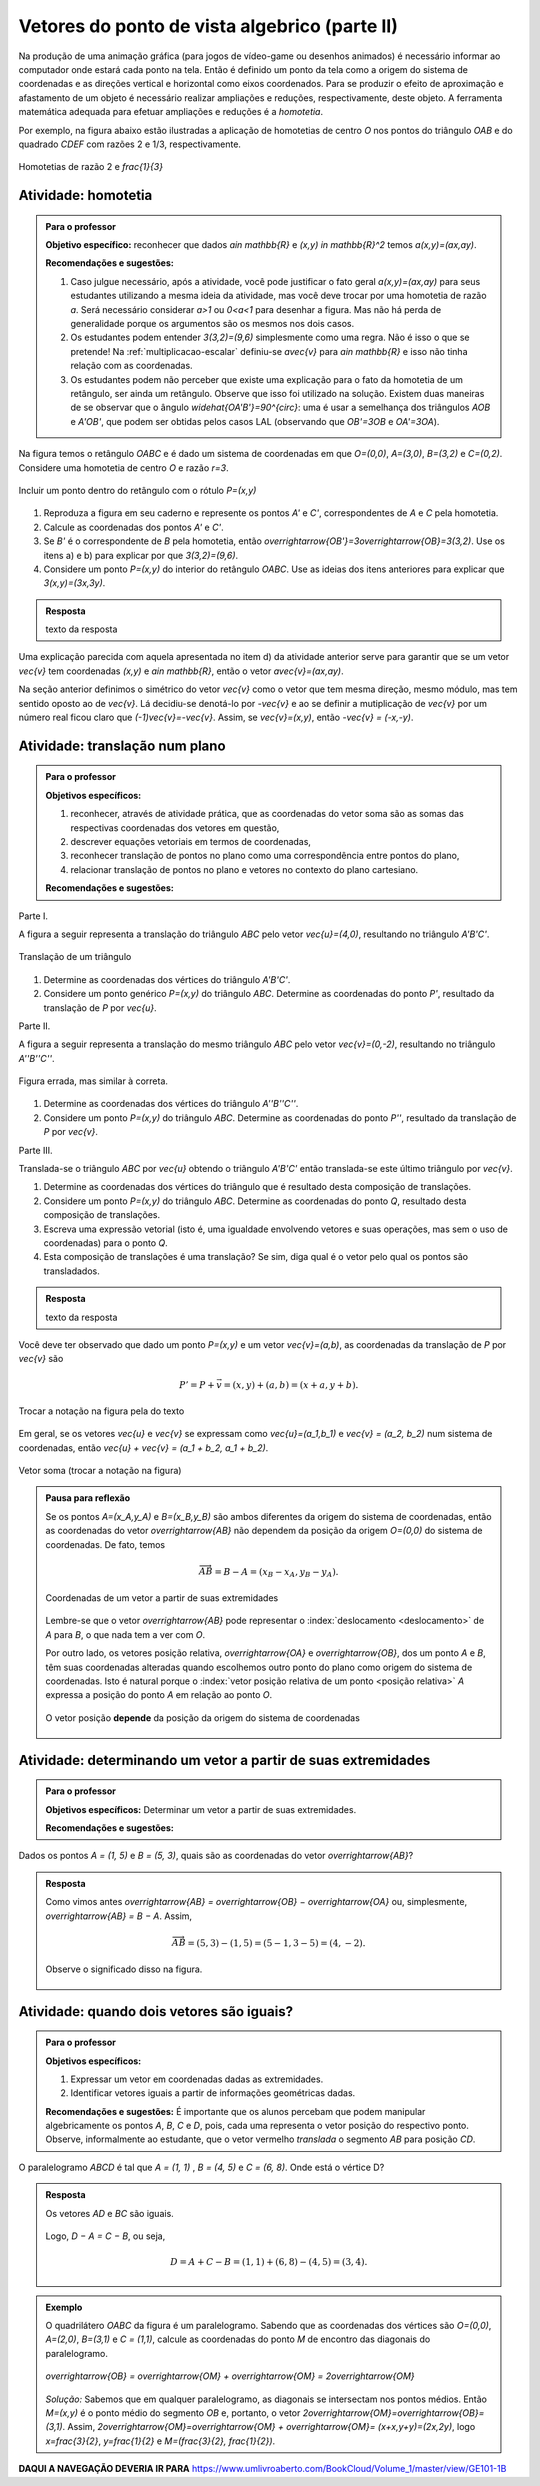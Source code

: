 **********************************************
Vetores do ponto de vista algebrico (parte II)
**********************************************

Na produção de uma animação gráfica (para jogos de vídeo-game ou desenhos animados) é necessário informar ao computador onde estará cada ponto na tela. 
Então é definido um ponto da tela como a origem do sistema de coordenadas e as direções vertical e horizontal como eixos coordenados.
Para se produzir o efeito de aproximação e afastamento de um objeto é necessário realizar ampliações e reduções, respectivamente, deste objeto.
A ferramenta matemática adequada para efetuar ampliações e reduções é a *homotetia*.

.. glossary::

   Homotetia
      Fixados um ponto `O` no plano e um número real `r>0`. Chamamos de *homotetia de centro O  e razão r* à correspondência que a cada ponto `P` do plano associa o ponto `P'` tal que `\overrightarrow{OP'}=r\overrightarrow{OP}`.

Por exemplo, na figura abaixo estão ilustradas a aplicação de homotetias de centro `O` nos pontos do triângulo `OAB` e do quadrado `CDEF` com razões 2 e 1/3, respectivamente.

.. figure:: https://www.umlivroaberto.com/livro/lib/exe/fetch.php?media=homotetia-poligonos.png
   :width: 400px
   :align: center
   
   Homotetias de razão 2 e `\frac{1}{3}`

.. _ativ-vetores-homotetia:

Atividade: homotetia
--------------------

.. admonition:: Para o professor

   **Objetivo específico:** reconhecer que dados `a\in \mathbb{R}` e `(x,y) \in \mathbb{R}^2` temos `a(x,y)=(ax,ay)`. 
   
   **Recomendações e sugestões:** 
   
   #. Caso julgue necessário, após a atividade, você pode justificar o fato geral `a(x,y)=(ax,ay)` para seus estudantes utilizando a mesma ideia da atividade, mas você deve trocar por uma homotetia de razão `a`. Será necessário considerar `a>1` ou `0<a<1` para desenhar a figura. Mas não há perda de generalidade porque os argumentos são os mesmos nos dois casos. 
   #. Os estudantes podem entender `3(3,2)=(9,6)` simplesmente como uma regra. Não é isso o que se pretende! Na :ref:`multiplicacao-escalar` definiu-se `a\vec{v}` para `a\in \mathbb{R}` e isso não tinha relação com as coordenadas. 
   #. Os estudantes podem não perceber que existe uma explicação para o fato da homotetia de um retângulo, ser ainda um retângulo. Observe que isso foi utilizado na solução. Existem duas maneiras de se observar que o ângulo `\widehat{OA'B'}=90^{\circ}`: uma é usar a semelhança dos triângulos `AOB` e `A'OB'`, que podem ser obtidas pelos casos LAL (observando que `OB'=3OB` e `OA'=3OA`).


Na figura temos o retângulo `OABC` e é dado um sistema de coordenadas em que `O=(0,0)`, `A=(3,0)`, `B=(3,2)` e `C=(0,2)`. 
Considere uma homotetia de centro `O` e razão `r=3`.


.. figure:: https://www.umlivroaberto.com/livro/lib/exe/fetch.php?media=homotetia1234.jpg
   :width: 400px
   :align: center
   
   Incluir um ponto dentro do retângulo com o rótulo `P=(x,y)`

#. Reproduza a figura em seu caderno e represente os pontos `A'` e `C'`, correspondentes de `A` e `C` pela homotetia.
#. Calcule as coordenadas dos pontos `A'` e `C'`.
#. Se `B'` é o correspondente de `B` pela homotetia, então `\overrightarrow{OB'}=3\overrightarrow{OB}=3(3,2)`. Use os itens a) e b) para explicar por que `3(3,2)=(9,6)`.
#. Considere um ponto `P=(x,y)` do interior do retângulo `OABC`. Use as ideias dos itens anteriores para explicar que `3(x,y)=(3x,3y)`.

.. admonition:: Resposta 

   texto da resposta

.. Observação: Para que a argumentação fique completa na solução da atividade acima, o estudante precisará usar o caso LAL de semelhança porque o triângulo OX'V' precisa ser retângulo em X'. Ele conhece isso do 9º ano?

Uma explicação parecida com aquela apresentada no item d) da atividade anterior serve para garantir que se um vetor `\vec{v}` tem coordenadas `(x,y)` e `a\in \mathbb{R}`, então o vetor `a\vec{v}=(ax,ay)`.

Na seção anterior definimos o simétrico do vetor `\vec{v}` como o vetor que tem mesma direção, mesmo módulo, mas tem sentido oposto ao de `\vec{v}`.
Lá decidiu-se denotá-lo por `-\vec{v}` e ao se definir a mutiplicação de `\vec{v}` por um número real ficou claro que `(-1)\vec{v}=-\vec{v}`. 
Assim, se `\vec{v}=(x,y)`, então `-\vec{v} = (-x,-y)`.


.. glossary:: 
   
   Translação
      A translação de um ponto `P` do plano por um vetor `\vec{v}` é o ponto `P'=P+\vec{v}` (ou seja, `\overrightarrow{OP'}=\overrightarrow{OP} + \vec{v}`). Quando dizemos simplesmente *a translação por* `\vec{v}` nos referimos a uma correspondência que associa cada ponto `P` do plano ao ponto `P'` como acima.

      .. figure:: https://www.umlivroaberto.com/livro/lib/exe/fetch.php?t=1504294811&w=500&h=281&tok=1bf65d&media=translacao1.jpg
         :width: 400px
         :align: center


.. _ativ-vetores-translacao:

Atividade: translação num plano
-------------------------------

.. admonition:: Para o professor

   **Objetivos específicos:**
   
   #. reconhecer, através de atividade prática, que as coordenadas do vetor soma são as somas das respectivas coordenadas dos vetores em questão, 
   #. descrever equações vetoriais em termos de coordenadas,
   #. reconhecer translação de pontos no plano como uma correspondência entre pontos do plano,
   #. relacionar translação de pontos no plano e vetores no contexto do plano cartesiano.
   
   **Recomendações e sugestões:**


Parte I.

A figura a seguir representa a translação do triângulo `ABC` pelo vetor `\vec{u}=(4,0)`, resultando no triângulo `A'B'C'`.

.. figure:: https://www.umlivroaberto.com/livro/lib/exe/fetch.php?t=1504294818&w=500&h=281&tok=fb1c9c&media=translacao2.jpg
   :width: 400px
   :align: center

   Translação de um triângulo 

#. Determine as coordenadas dos vértices do triângulo `A'B'C'`.
#. Considere um ponto genérico `P=(x,y)` do triângulo `ABC`. Determine as coordenadas do ponto `P'`, resultado da translação de `P` por `\vec{u}`.

Parte II.

A figura a seguir representa a translação do mesmo triângulo `ABC` pelo vetor `\vec{v}=(0,-2)`, resultando no triângulo `A''B''C''`.


.. _fig-coloque-aqui-o-nome:

.. figure:: https://www.umlivroaberto.com/livro/lib/exe/fetch.php?media=translacao3.jpg
   :width: 400px
   :align: center

   Figura errada, mas similar à correta.

#. Determine as coordenadas dos vértices do triângulo `A''B''C''`.
#. Considere um ponto `P=(x,y)` do triângulo `ABC`. Determine as coordenadas do ponto `P''`, resultado da translação de `P` por `\vec{v}`.

Parte III.

Translada-se o triângulo `ABC` por `\vec{u}` obtendo o triângulo `A'B'C'` então translada-se este último triângulo por `\vec{v}`.

#. Determine as coordenadas dos vértices do triângulo que é resultado desta composição de translações.
#. Considere um ponto `P=(x,y)` do triângulo `ABC`. Determine as coordenadas do ponto `Q`, resultado desta composição de translações.
#. Escreva uma expressão vetorial (isto é, uma igualdade envolvendo vetores e suas operações, mas sem o uso de coordenadas) para o ponto `Q`.
#. Esta composição de translações é uma translação? Se sim, diga qual é o vetor pelo qual os pontos são transladados.

.. admonition:: Resposta 

   texto da resposta

Você deve ter observado que dado um ponto `P=(x,y)` e um vetor `\vec{v}=(a,b)`, as coordenadas da translação de `P` por `\vec{v}` são 

.. math::

   P'=P+\vec{v} = (x,y) + (a,b) = (x+a,y+b).

.. figure:: https://www.umlivroaberto.com/livro/lib/exe/fetch.php?media=tc.png
   :width: 300px
   :align: center

   Trocar a notação na figura pela do texto


Em geral, se os vetores `\vec{u}` e `\vec{v}` se expressam como `\vec{u}=(a_1,b_1)` e  `\vec{v} = (a_2, b_2)` num sistema de coordenadas, então `\vec{u} + \vec{v} = (a_1 + b_2, a_1 + b_2)`.


.. figure:: https://www.umlivroaberto.com/livro/lib/exe/fetch.php?media=vetor-soma.png
   :width: 400px
   :align: center

   Vetor soma (trocar a notação na figura)

.. admonition:: Pausa para reflexão

   Se os pontos `A=(x_A,y_A)` e `B=(x_B,y_B)` são ambos diferentes da origem do sistema de coordenadas, então as coordenadas do vetor `\overrightarrow{AB}` não dependem da posição da origem `O=(0,0)` do sistema de coordenadas. 
   De fato, temos 
   
   .. tikz::

      \begin{scope}[scale=1.1]
      \draw[-latex,very thick, black] (-1.55,0) -- (1.7,0) node[below right]{$x$};
      \draw[-latex,very thick, black] (0,-.55) -- (0,2.05) node[right]{$y$};
      \fill (0,0) circle (0.05) node[below left]{$O$};
      \draw[-latex, very thick, red]  (-1,2)--(0,0);
      \draw[-latex, very thick, red] (0,0)-- (1,.5);
      \draw[-latex, very thick] (-1,2) -- (1,.5);
      \node at (.3,1.4){$\overrightarrow{AB}$};
      \node at (-.9,.8){$-\overrightarrow{OA}$};
      \node at (.4,.5){$\overrightarrow{OB}$};
      \end{scope}
         
   .. math::
   
      \overrightarrow{AB} =  B - A = (x_B - x_A, y_B - y_A).
      
   .. figure:: https://www.umlivroaberto.com/livro/lib/exe/fetch.php?media=vetor-dados-extremos.jpg
      :width: 200px
      :align: center
      
      Coordenadas de um vetor a partir de suas extremidades

   Lembre-se que o vetor `\overrightarrow{AB}` pode representar o :index:`deslocamento <deslocamento>` de `A` para `B`, o que nada tem a ver com `O`.
      
   Por outro lado, os vetores posição relativa, `\overrightarrow{OA}` e `\overrightarrow{OB}`, dos um ponto `A` e `B`, têm suas coordenadas alteradas quando escolhemos outro ponto do plano como origem do sistema de coordenadas. Isto é natural porque o :index:`vetor posição relativa  de um ponto <posição relativa>` `A` expressa a posição do ponto `A` em relação ao ponto `O`.
 
   .. figure:: https://www.umlivroaberto.com/livro/lib/exe/fetch.php?media=posicao.jpg
      :width: 400px
      :align: center

      O vetor posição **depende** da posição da origem do sistema de coordenadas
   
.. esta 'Pausa para reflexão' acima pode ser substituída por uma atividade eletrônica com objetivo de levar o estudante a reconhecer que as coordenadas de um vetor não dependem da origem, mas que as coordenadas do vetor posição de um ponto dependem da origem do sistema de coordenadas.


.. _ativ-vetores-coord-extremidades:

Atividade: determinando um vetor a partir de suas extremidades
--------------------------------------------------------------

.. admonition:: Para o professor

   **Objetivos específicos:** Determinar um vetor a partir de suas extremidades.
   
   **Recomendações e sugestões:**

Dados os pontos `A = (1, 5)` e `B = (5, 3)`, quais são as coordenadas do vetor `\overrightarrow{AB}`?

.. admonition:: Resposta 

   Como vimos antes `\overrightarrow{AB} = \overrightarrow{OB} − \overrightarrow{OA}` ou, simplesmente, `\overrightarrow{AB} = B − A`.
   Assim, 
   
   .. math:: 
   
      \overrightarrow{AB} = (5, 3) − (1, 5) = (5-1,3-5)=(4, −2).
   
   Observe o significado disso na figura.

   .. figure:: https://www.umlivroaberto.com/livro/lib/exe/fetch.php?media=coordenadas-vetor.png
      :width: 400px
      :align: center


.. _ativ-vetores-alg-vetores-iguais:

Atividade: quando dois vetores são iguais?
------------------------------------------

.. admonition:: Para o professor

   **Objetivos específicos:**
   
   #. Expressar um vetor em coordenadas dadas as extremidades.
   #. Identificar vetores iguais a partir de informações geométricas dadas.
      
   **Recomendações e sugestões:** É importante que os alunos percebam que podem manipular algebricamente os pontos `A`, `B`, `C` e `D`, pois, cada uma representa o vetor posição do respectivo ponto. 
   Observe, informalmente ao estudante, que o vetor vermelho *translada* o segmento `AB` para posição `CD`.

O paralelogramo `ABCD` é tal que `A = (1, 1)` , `B = (4, 5)`  e `C = (6, 8)`. 
Onde está o vértice D?

.. admonition:: Resposta 

   Os vetores `AD` e `BC` são iguais.
   
   .. figure:: https://www.umlivroaberto.com/livro/lib/exe/fetch.php?media=vetores-iguais.png
      :width: 250px
      :align: center
   
   Logo, `D − A = C − B`, ou seja, 
   
   .. math:: 
   
      D = A + C − B = (1, 1) + (6, 8) − (4, 5) = (3, 4).

.. admonition:: Exemplo 

   O quadrilátero `OABC` da figura é um paralelogramo. Sabendo que as coordenadas dos vértices são `O=(0,0)`, `A=(2,0)`, `B=(3,1)` e `C = (1,1)`, calcule as coordenadas do ponto `M` de encontro das diagonais do paralelogramo.
   
   .. figure:: https://www.umlivroaberto.com/livro/lib/exe/fetch.php?media=soma-paralelogramo.jpg
      :width: 300px
      :align: center

      `\overrightarrow{OB} = \overrightarrow{OM} + \overrightarrow{OM} = 2\overrightarrow{OM}`

   *Solução:* Sabemos que em qualquer paralelogramo, as diagonais se intersectam nos pontos médios. Então `M=(x,y)` é o ponto médio do segmento `OB` e, portanto, o vetor `2\overrightarrow{OM}=\overrightarrow{OB}=(3,1)`. Assim, `2\overrightarrow{OM}=\overrightarrow{OM} + \overrightarrow{OM}= (x+x,y+y)=(2x,2y)`, logo `x=\frac{3}{2}`, `y=\frac{1}{2}` e `M=(\frac{3}{2}, \frac{1}{2})`.


**DAQUI A NAVEGAÇÃO DEVERIA IR PARA**
https://www.umlivroaberto.com/BookCloud/Volume_1/master/view/GE101-1B